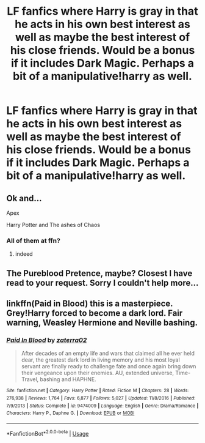 #+TITLE: LF fanfics where Harry is gray in that he acts in his own best interest as well as maybe the best interest of his close friends. Would be a bonus if it includes Dark Magic. Perhaps a bit of a manipulative!harry as well.

* LF fanfics where Harry is gray in that he acts in his own best interest as well as maybe the best interest of his close friends. Would be a bonus if it includes Dark Magic. Perhaps a bit of a manipulative!harry as well.
:PROPERTIES:
:Author: maxart2001
:Score: 12
:DateUnix: 1591000985.0
:DateShort: 2020-Jun-01
:FlairText: Request
:END:

** Ok and...

Apex

Harry Potter and The ashes of Chaos
:PROPERTIES:
:Author: Phaeneaux
:Score: 1
:DateUnix: 1591006079.0
:DateShort: 2020-Jun-01
:END:

*** All of them at ffn?
:PROPERTIES:
:Author: JOKERRule
:Score: 1
:DateUnix: 1591039319.0
:DateShort: 2020-Jun-01
:END:

**** indeed
:PROPERTIES:
:Author: Phaeneaux
:Score: 1
:DateUnix: 1591042372.0
:DateShort: 2020-Jun-02
:END:


** The Pureblood Pretence, maybe? Closest I have read to your request. Sorry I couldn't help more...
:PROPERTIES:
:Author: 888athenablack888
:Score: 1
:DateUnix: 1591001225.0
:DateShort: 2020-Jun-01
:END:


** linkffn(Paid in Blood) this is a masterpiece. Grey!Harry forced to become a dark lord. Fair warning, Weasley Hermione and Neville bashing.
:PROPERTIES:
:Author: MrJDN
:Score: 0
:DateUnix: 1591014489.0
:DateShort: 2020-Jun-01
:END:

*** [[https://www.fanfiction.net/s/9474009/1/][*/Paid In Blood/*]] by [[https://www.fanfiction.net/u/4686386/zaterra02][/zaterra02/]]

#+begin_quote
  After decades of an empty life and wars that claimed all he ever held dear, the greatest dark lord in living memory and his most loyal servant are finally ready to challenge fate and once again bring down their vengeance upon their enemies. AU, extended universe, Time-Travel, bashing and HAPHNE.
#+end_quote

^{/Site/:} ^{fanfiction.net} ^{*|*} ^{/Category/:} ^{Harry} ^{Potter} ^{*|*} ^{/Rated/:} ^{Fiction} ^{M} ^{*|*} ^{/Chapters/:} ^{28} ^{*|*} ^{/Words/:} ^{276,938} ^{*|*} ^{/Reviews/:} ^{1,764} ^{*|*} ^{/Favs/:} ^{6,877} ^{*|*} ^{/Follows/:} ^{5,027} ^{*|*} ^{/Updated/:} ^{11/8/2016} ^{*|*} ^{/Published/:} ^{7/9/2013} ^{*|*} ^{/Status/:} ^{Complete} ^{*|*} ^{/id/:} ^{9474009} ^{*|*} ^{/Language/:} ^{English} ^{*|*} ^{/Genre/:} ^{Drama/Romance} ^{*|*} ^{/Characters/:} ^{Harry} ^{P.,} ^{Daphne} ^{G.} ^{*|*} ^{/Download/:} ^{[[http://www.ff2ebook.com/old/ffn-bot/index.php?id=9474009&source=ff&filetype=epub][EPUB]]} ^{or} ^{[[http://www.ff2ebook.com/old/ffn-bot/index.php?id=9474009&source=ff&filetype=mobi][MOBI]]}

--------------

*FanfictionBot*^{2.0.0-beta} | [[https://github.com/tusing/reddit-ffn-bot/wiki/Usage][Usage]]
:PROPERTIES:
:Author: FanfictionBot
:Score: 3
:DateUnix: 1591014515.0
:DateShort: 2020-Jun-01
:END:
